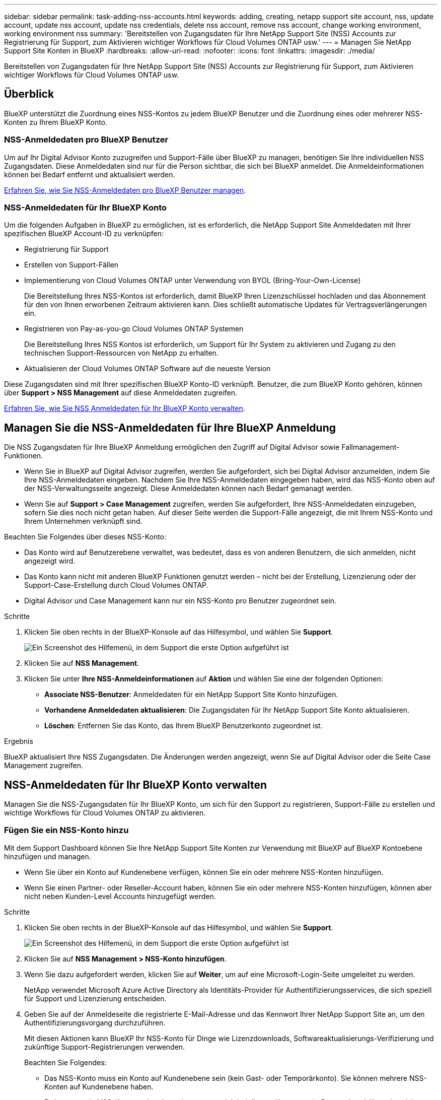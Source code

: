 ---
sidebar: sidebar 
permalink: task-adding-nss-accounts.html 
keywords: adding, creating, netapp support site account, nss, update account, update nss account, update nss credentials, delete nss account, remove nss account, change working environment, working environment nss 
summary: 'Bereitstellen von Zugangsdaten für Ihre NetApp Support Site (NSS) Accounts zur Registrierung für Support, zum Aktivieren wichtiger Workflows für Cloud Volumes ONTAP usw.' 
---
= Managen Sie NetApp Support Site Konten in BlueXP
:hardbreaks:
:allow-uri-read: 
:nofooter: 
:icons: font
:linkattrs: 
:imagesdir: ./media/


[role="lead"]
Bereitstellen von Zugangsdaten für Ihre NetApp Support Site (NSS) Accounts zur Registrierung für Support, zum Aktivieren wichtiger Workflows für Cloud Volumes ONTAP usw.



== Überblick

BlueXP unterstützt die Zuordnung eines NSS-Kontos zu jedem BlueXP Benutzer und die Zuordnung eines oder mehrerer NSS-Konten zu Ihrem BlueXP Konto.



=== NSS-Anmeldedaten pro BlueXP Benutzer

Um auf Ihr Digital Advisor Konto zuzugreifen und Support-Fälle über BlueXP zu managen, benötigen Sie Ihre individuellen NSS Zugangsdaten. Diese Anmeldedaten sind nur für die Person sichtbar, die sich bei BlueXP anmeldet. Die Anmeldeinformationen können bei Bedarf entfernt und aktualisiert werden.

<<Manage NSS credentials per BlueXP user,Erfahren Sie, wie Sie NSS-Anmeldedaten pro BlueXP Benutzer managen>>.



=== NSS-Anmeldedaten für Ihr BlueXP Konto

Um die folgenden Aufgaben in BlueXP zu ermöglichen, ist es erforderlich, die NetApp Support Site Anmeldedaten mit Ihrer spezifischen BlueXP Account-ID zu verknüpfen:

* Registrierung für Support
* Erstellen von Support-Fällen
* Implementierung von Cloud Volumes ONTAP unter Verwendung von BYOL (Bring-Your-Own-License)
+
Die Bereitstellung Ihres NSS-Kontos ist erforderlich, damit BlueXP Ihren Lizenzschlüssel hochladen und das Abonnement für den von Ihnen erworbenen Zeitraum aktivieren kann. Dies schließt automatische Updates für Vertragsverlängerungen ein.

* Registrieren von Pay-as-you-go Cloud Volumes ONTAP Systemen
+
Die Bereitstellung Ihres NSS Kontos ist erforderlich, um Support für Ihr System zu aktivieren und Zugang zu den technischen Support-Ressourcen von NetApp zu erhalten.

* Aktualisieren der Cloud Volumes ONTAP Software auf die neueste Version


Diese Zugangsdaten sind mit Ihrer spezifischen BlueXP Konto-ID verknüpft. Benutzer, die zum BlueXP Konto gehören, können über *Support > NSS Management* auf diese Anmeldedaten zugreifen.

<<NSS-Anmeldedaten für Ihr BlueXP Konto verwalten,Erfahren Sie, wie Sie NSS Anmeldedaten für Ihr BlueXP Konto verwalten>>.



== Managen Sie die NSS-Anmeldedaten für Ihre BlueXP Anmeldung

Die NSS Zugangsdaten für Ihre BlueXP Anmeldung ermöglichen den Zugriff auf Digital Advisor sowie Fallmanagement-Funktionen.

* Wenn Sie in BlueXP auf Digital Advisor zugreifen, werden Sie aufgefordert, sich bei Digital Advisor anzumelden, indem Sie Ihre NSS-Anmeldedaten eingeben. Nachdem Sie Ihre NSS-Anmeldedaten eingegeben haben, wird das NSS-Konto oben auf der NSS-Verwaltungsseite angezeigt. Diese Anmeldedaten können nach Bedarf gemanagt werden.
* Wenn Sie auf *Support > Case Management* zugreifen, werden Sie aufgefordert, Ihre NSS-Anmeldedaten einzugeben, sofern Sie dies noch nicht getan haben. Auf dieser Seite werden die Support-Fälle angezeigt, die mit Ihrem NSS-Konto und Ihrem Unternehmen verknüpft sind.


Beachten Sie Folgendes über dieses NSS-Konto:

* Das Konto wird auf Benutzerebene verwaltet, was bedeutet, dass es von anderen Benutzern, die sich anmelden, nicht angezeigt wird.
* Das Konto kann nicht mit anderen BlueXP Funktionen genutzt werden – nicht bei der Erstellung, Lizenzierung oder der Support-Case-Erstellung durch Cloud Volumes ONTAP.
* Digital Advisor und Case Management kann nur ein NSS-Konto pro Benutzer zugeordnet sein.


.Schritte
. Klicken Sie oben rechts in der BlueXP-Konsole auf das Hilfesymbol, und wählen Sie *Support*.
+
image:https://raw.githubusercontent.com/NetAppDocs/cloud-manager-family/main/media/screenshot-help-support.png["Ein Screenshot des Hilfemenü, in dem Support die erste Option aufgeführt ist"]

. Klicken Sie auf *NSS Management*.
. Klicken Sie unter *Ihre NSS-Anmeldeinformationen* auf *Aktion* und wählen Sie eine der folgenden Optionen:
+
** *Associate NSS-Benutzer*: Anmeldedaten für ein NetApp Support Site Konto hinzufügen.
** *Vorhandene Anmeldedaten aktualisieren*: Die Zugangsdaten für Ihr NetApp Support Site Konto aktualisieren.
** *Löschen*: Entfernen Sie das Konto, das Ihrem BlueXP Benutzerkonto zugeordnet ist.




.Ergebnis
BlueXP aktualisiert Ihre NSS Zugangsdaten. Die Änderungen werden angezeigt, wenn Sie auf Digital Advisor oder die Seite Case Management zugreifen.



== NSS-Anmeldedaten für Ihr BlueXP Konto verwalten

Managen Sie die NSS-Zugangsdaten für Ihr BlueXP Konto, um sich für den Support zu registrieren, Support-Fälle zu erstellen und wichtige Workflows für Cloud Volumes ONTAP zu aktivieren.



=== Fügen Sie ein NSS-Konto hinzu

Mit dem Support Dashboard können Sie Ihre NetApp Support Site Konten zur Verwendung mit BlueXP auf BlueXP Kontoebene hinzufügen und managen.

* Wenn Sie über ein Konto auf Kundenebene verfügen, können Sie ein oder mehrere NSS-Konten hinzufügen.
* Wenn Sie einen Partner- oder Reseller-Account haben, können Sie ein oder mehrere NSS-Konten hinzufügen, können aber nicht neben Kunden-Level Accounts hinzugefügt werden.


.Schritte
. Klicken Sie oben rechts in der BlueXP-Konsole auf das Hilfesymbol, und wählen Sie *Support*.
+
image:https://raw.githubusercontent.com/NetAppDocs/cloud-manager-family/main/media/screenshot-help-support.png["Ein Screenshot des Hilfemenü, in dem Support die erste Option aufgeführt ist"]

. Klicken Sie auf *NSS Management > NSS-Konto hinzufügen*.
. Wenn Sie dazu aufgefordert werden, klicken Sie auf *Weiter*, um auf eine Microsoft-Login-Seite umgeleitet zu werden.
+
NetApp verwendet Microsoft Azure Active Directory als Identitäts-Provider für Authentifizierungsservices, die sich speziell für Support und Lizenzierung entscheiden.

. Geben Sie auf der Anmeldeseite die registrierte E-Mail-Adresse und das Kennwort Ihrer NetApp Support Site an, um den Authentifizierungsvorgang durchzuführen.
+
Mit diesen Aktionen kann BlueXP Ihr NSS-Konto für Dinge wie Lizenzdownloads, Softwareaktualisierungs-Verifizierung und zukünftige Support-Registrierungen verwenden.

+
Beachten Sie Folgendes:

+
** Das NSS-Konto muss ein Konto auf Kundenebene sein (kein Gast- oder Temporärkonto). Sie können mehrere NSS-Konten auf Kundenebene haben.
** Es kann nur ein NSS-Konto vorhanden sein, wenn es sich bei diesem Konto um ein Partner-Level-Konto handelt. Wenn Sie versuchen, NSS-Konten auf Kundenebene hinzuzufügen und ein Konto auf Partnerebene vorhanden ist, erhalten Sie die folgende Fehlermeldung:
+
„Der NSS-Kundentyp ist für dieses Konto nicht zulässig, da es bereits NSS-Benutzer unterschiedlichen Typs gibt.“

+
Dasselbe gilt, wenn Sie bereits NSS-Konten auf Kundenebene haben und versuchen, ein Konto auf Partnerebene hinzuzufügen.

** Bei der erfolgreichen Anmeldung wird NetApp den NSS-Benutzernamen speichern.
+
Dies ist eine vom System generierte ID, die Ihrer E-Mail zugeordnet ist. Auf der Seite *NSS Management* können Sie Ihre E-Mail über anzeigen image:https://raw.githubusercontent.com/NetAppDocs/cloud-manager-family/main/media/icon-nss-menu.png["Ein Symbol von drei horizontalen Punkten"] Menü.

** Wenn Sie jemals Ihre Anmeldeinformationen aktualisieren müssen, gibt es im auch eine *Anmeldeinformationen aktualisieren*-Option image:https://raw.githubusercontent.com/NetAppDocs/cloud-manager-family/main/media/icon-nss-menu.png["Ein Symbol von drei horizontalen Punkten"] Menü.
+
Wenn Sie diese Option verwenden, werden Sie aufgefordert, sich erneut anzumelden. Beachten Sie, dass das Token für diese Konten nach 90 Tagen abläuft. Eine Benachrichtigung wird gesendet, um Sie darüber zu informieren.





.Was kommt als Nächstes?
Sie können das Konto jetzt beim Erstellen neuer Cloud Volumes ONTAP Systeme auswählen, wenn Sie bestehende Cloud Volumes ONTAP Systeme registrieren und sich für Support registrieren.

* https://docs.netapp.com/us-en/cloud-manager-cloud-volumes-ontap/task-deploying-otc-aws.html["Starten von Cloud Volumes ONTAP in AWS"^]
* https://docs.netapp.com/us-en/cloud-manager-cloud-volumes-ontap/task-deploying-otc-azure.html["Starten von Cloud Volumes ONTAP in Azure"^]
* https://docs.netapp.com/us-en/cloud-manager-cloud-volumes-ontap/task-deploying-gcp.html["Einführung von Cloud Volumes ONTAP in GCP"^]
* https://docs.netapp.com/us-en/cloud-manager-cloud-volumes-ontap/task-registering.html["Registrieren von Pay-as-you-go-Systemen"^]




=== Aktualisieren Sie ein NSS-Konto für die neue Authentifizierungsmethode

Im November 2021 verwendet NetApp jetzt Microsoft Azure Active Directory als Identitäts-Provider für speziell auf Support und Lizenzierung applikationsspezifische Authentifizierungs-Services. Als Ergebnis dieses Updates werden Sie von BlueXP aufgefordert, die Anmeldeinformationen für alle vorhandenen Konten, die Sie zuvor hinzugefügt haben, zu aktualisieren.

.Schritte
. Falls noch nicht geschehen, https://kb.netapp.com/Advice_and_Troubleshooting/Miscellaneous/FAQs_for_NetApp_adoption_of_MS_Azure_AD_B2C_for_login["Erstellen Sie ein Microsoft Azure Active Directory B2C-Konto, das mit Ihrem aktuellen NetApp Konto verknüpft wird"^].
. Klicken Sie oben rechts in der BlueXP-Konsole auf das Hilfesymbol, und wählen Sie *Support*.
. Klicken Sie auf *NSS Management*.
. Klicken Sie für das NSS-Konto, das Sie aktualisieren möchten, auf *Konto aktualisieren*.
+
image:screenshot-nss-update-account.png["Ein Screenshot, in dem die Option Konto aktualisieren angezeigt wird"]

. Wenn Sie dazu aufgefordert werden, klicken Sie auf *Weiter*, um auf eine Microsoft-Login-Seite umgeleitet zu werden.
+
NetApp verwendet Microsoft Azure Active Directory als Identitäts-Provider für Authentifizierungsservices, die sich speziell für Support und Lizenzierung entscheiden.

. Geben Sie auf der Anmeldeseite die registrierte E-Mail-Adresse und das Kennwort Ihrer NetApp Support Site an, um den Authentifizierungsvorgang durchzuführen.
+
Nach Abschluss des Vorgangs sollte das Konto, das Sie aktualisiert haben, nun als _New_ Konto in der Tabelle aufgeführt werden. Die _ältere_ Version des Kontos ist weiterhin in der Tabelle aufgeführt, zusammen mit allen vorhandenen Arbeitsumgebungsverknüpfungen.

. Wenn vorhandene Cloud Volumes ONTAP-Arbeitsumgebungen an die ältere Version des Kontos angeschlossen sind, befolgen Sie die nachstehenden Schritte <<Verbinden Sie eine Arbeitsumgebung mit einem anderen NSS-Konto,Verbinden Sie die Arbeitsumgebungen mit einem anderen NSS-Konto>>.
. Wechseln Sie zur älteren Version des NSS-Kontos, klicken Sie auf image:icon-action.png["Ein Symbol, das drei seitliche Punkte ist"] Und wählen Sie dann *Löschen*.




=== NSS-Anmeldeinformationen aktualisieren

Sie müssen die Anmeldeinformationen für Ihre NSS-Konten in BlueXP aktualisieren, wenn eine der folgenden Ereignisse eintritt:

* Sie ändern die Anmeldeinformationen für das Konto
* Das Aktualisieren-Token für Ihr Konto läuft nach 3 Monaten ab


.Schritte
. Klicken Sie oben rechts in der BlueXP-Konsole auf das Hilfesymbol, und wählen Sie *Support*.
. Klicken Sie auf *NSS Management*.
. Klicken Sie für das NSS-Konto, das Sie aktualisieren möchten, auf image:icon-action.png["Ein Symbol, das drei seitliche Punkte ist"] Und wählen Sie dann *Anmeldeinformationen aktualisieren*.
+
image:screenshot-nss-update-credentials.png["Ein Screenshot, der das Aktivitätsmenü für ein NetApp Support Site Konto zeigt, in dem die Option „Löschen“ ausgewählt werden kann"]

. Wenn Sie dazu aufgefordert werden, klicken Sie auf *Weiter*, um auf eine Microsoft-Login-Seite umgeleitet zu werden.
+
NetApp verwendet Microsoft Azure Active Directory als Identitäts-Provider für Authentifizierungsservices, die sich speziell für Support und Lizenzierung entscheiden.

. Geben Sie auf der Anmeldeseite die registrierte E-Mail-Adresse und das Kennwort Ihrer NetApp Support Site an, um den Authentifizierungsvorgang durchzuführen.




=== Verbinden Sie eine Arbeitsumgebung mit einem anderen NSS-Konto

Wenn Ihr Unternehmen über mehrere NetApp Support Site Accounts verfügt, können Sie ändern, welches Konto einem Cloud Volumes ONTAP System zugeordnet ist.

Diese Funktion wird nur bei NSS-Konten unterstützt, die für die Verwendung von Microsoft Azure AD konfiguriert sind, das von NetApp zum Identitätsmanagement eingeführt wurde. Bevor Sie diese Funktion nutzen können, klicken Sie auf *NSS-Konto hinzufügen* oder *Konto aktualisieren*.

.Schritte
. Klicken Sie oben rechts in der BlueXP-Konsole auf das Hilfesymbol, und wählen Sie *Support*.
. Klicken Sie auf *NSS Management*.
. Führen Sie die folgenden Schritte aus, um das NSS-Konto zu ändern:
+
.. Erweitern Sie die Zeile für den NetApp Support Site Account, dem die Arbeitsumgebung derzeit zugeordnet ist.
.. Klicken Sie für die Arbeitsumgebung, für die Sie die Zuordnung ändern möchten, auf image:icon-action.png["Ein Symbol, das drei seitliche Punkte ist"]
.. Wählen Sie *Ändern Sie auf ein anderes NSS-Konto*.
+
image:screenshot-nss-change-account.png["Ein Screenshot, der das Aktivitätsmenü für eine Arbeitsumgebung zeigt, das einem NetApp Support Site Konto zugeordnet ist"]

.. Wählen Sie das Konto aus und klicken Sie dann auf *Speichern*.






=== Zeigen Sie die E-Mail-Adresse für ein NSS-Konto an

Da für die Authentifizierungsdienste von NetApp Support-Site jetzt Microsoft Azure Active Directory verwendet wird, ist der NSS-Benutzername in BlueXP in der Regel eine vom Azure AD generierte Kennung. Als Ergebnis können Sie möglicherweise nicht sofort die E-Mail-Adresse kennen, die mit diesem Konto verknüpft ist. Aber BlueXP hat die Möglichkeit, Ihnen die zugehörige E-Mail-Adresse anzuzeigen.


TIP: Wenn Sie die NSS-Verwaltungsseite aufrufen, generiert BlueXP für jedes Konto in der Tabelle ein Token. Dieses Token enthält Informationen zur zugehörigen E-Mail-Adresse. Das Token wird dann entfernt, wenn Sie die Seite verlassen. Die Informationen werden niemals zwischengespeichert, wodurch Ihre Privatsphäre geschützt wird.

.Schritte
. Klicken Sie oben rechts in der BlueXP-Konsole auf das Hilfesymbol, und wählen Sie *Support*.
. Klicken Sie auf *NSS Management*.
. Klicken Sie für das NSS-Konto, das Sie aktualisieren möchten, auf image:icon-action.png["Ein Symbol, das drei seitliche Punkte ist"] Und wählen Sie dann *E-Mail-Adresse anzeigen*.
+
image:screenshot-nss-display-email.png["Ein Screenshot, der das Aktivitätsmenü für ein NetApp Support Site Konto anzeigt, in dem die E-Mail-Adresse angezeigt werden kann."]



.Ergebnis
BlueXP zeigt den Benutzernamen und die zugehörige E-Mail-Adresse der NetApp Support Website an. Sie können die Schaltfläche Kopieren verwenden, um die E-Mail-Adresse zu kopieren.



=== Entfernen Sie ein NSS-Konto

Löschen Sie alle NSS-Konten, die Sie nicht mehr mit BlueXP verwenden möchten.

Sie können kein Konto löschen, das derzeit einer Cloud Volumes ONTAP Arbeitsumgebung zugeordnet ist. Das müssen Sie zuerst <<Verbinden Sie eine Arbeitsumgebung mit einem anderen NSS-Konto,Verbinden Sie die Arbeitsumgebungen mit einem anderen NSS-Konto>>.

.Schritte
. Klicken Sie oben rechts in der BlueXP-Konsole auf das Hilfesymbol, und wählen Sie *Support*.
. Klicken Sie auf *NSS Management*.
. Klicken Sie für das NSS-Konto, das Sie löschen möchten, auf image:icon-action.png["Ein Symbol, das drei seitliche Punkte ist"] Und wählen Sie dann *Löschen*.
+
image:screenshot-nss-delete.png["Ein Screenshot, der das Aktivitätsmenü für ein NetApp Support Site Konto zeigt, in dem die Option „Löschen“ ausgewählt werden kann"]

. Klicken Sie zur Bestätigung auf *Löschen*.

